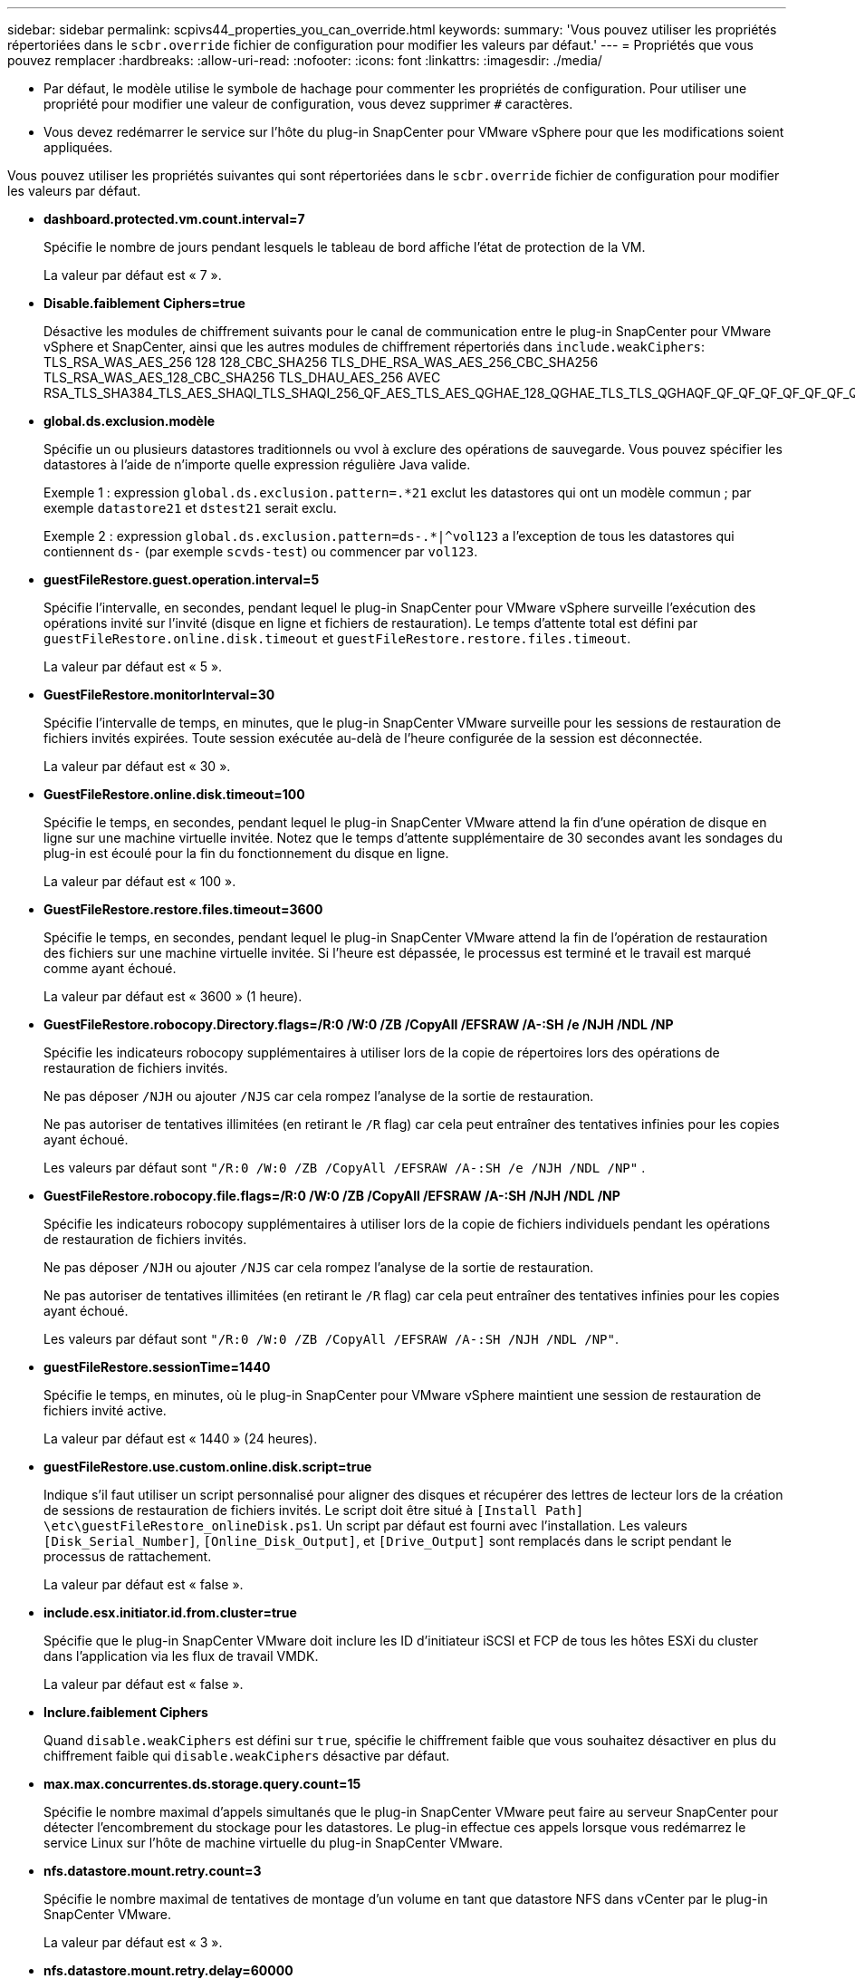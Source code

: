 ---
sidebar: sidebar 
permalink: scpivs44_properties_you_can_override.html 
keywords:  
summary: 'Vous pouvez utiliser les propriétés répertoriées dans le `scbr.override` fichier de configuration pour modifier les valeurs par défaut.' 
---
= Propriétés que vous pouvez remplacer
:hardbreaks:
:allow-uri-read: 
:nofooter: 
:icons: font
:linkattrs: 
:imagesdir: ./media/


* Par défaut, le modèle utilise le symbole de hachage pour commenter les propriétés de configuration. Pour utiliser une propriété pour modifier une valeur de configuration, vous devez supprimer `#` caractères.
* Vous devez redémarrer le service sur l'hôte du plug-in SnapCenter pour VMware vSphere pour que les modifications soient appliquées.


Vous pouvez utiliser les propriétés suivantes qui sont répertoriées dans le `scbr.override` fichier de configuration pour modifier les valeurs par défaut.

* *dashboard.protected.vm.count.interval=7*
+
Spécifie le nombre de jours pendant lesquels le tableau de bord affiche l'état de protection de la VM.

+
La valeur par défaut est « 7 ».

* *Disable.faiblement Ciphers=true*
+
Désactive les modules de chiffrement suivants pour le canal de communication entre le plug-in SnapCenter pour VMware vSphere et SnapCenter, ainsi que les autres modules de chiffrement répertoriés dans `include.weakCiphers`: TLS_RSA_WAS_AES_256 128 128_CBC_SHA256 TLS_DHE_RSA_WAS_AES_256_CBC_SHA256 TLS_RSA_WAS_AES_128_CBC_SHA256 TLS_DHAU_AES_256 AVEC RSA_TLS_SHA384_TLS_AES_SHAQI_TLS_SHAQI_256_QF_AES_TLS_AES_QGHAE_128_QGHAE_TLS_TLS_QGHAQF_QF_QF_QF_QF_QF_QF_QF_QF_QF_QF_AES_AES_TLS_AES_QGHAQF_QF_AES

* *global.ds.exclusion.modèle*
+
Spécifie un ou plusieurs datastores traditionnels ou vvol à exclure des opérations de sauvegarde. Vous pouvez spécifier les datastores à l'aide de n'importe quelle expression régulière Java valide.

+
Exemple 1 : expression `global.ds.exclusion.pattern=.*21` exclut les datastores qui ont un modèle commun ; par exemple `datastore21` et `dstest21` serait exclu.

+
Exemple 2 : expression `global.ds.exclusion.pattern=ds-.*|^vol123` a l'exception de tous les datastores qui contiennent `ds-` (par exemple `scvds-test`) ou commencer par `vol123`.

* *guestFileRestore.guest.operation.interval=5*
+
Spécifie l'intervalle, en secondes, pendant lequel le plug-in SnapCenter pour VMware vSphere surveille l'exécution des opérations invité sur l'invité (disque en ligne et fichiers de restauration). Le temps d'attente total est défini par `guestFileRestore.online.disk.timeout` et `guestFileRestore.restore.files.timeout`.

+
La valeur par défaut est « 5 ».

* *GuestFileRestore.monitorInterval=30*
+
Spécifie l'intervalle de temps, en minutes, que le plug-in SnapCenter VMware surveille pour les sessions de restauration de fichiers invités expirées. Toute session exécutée au-delà de l'heure configurée de la session est déconnectée.

+
La valeur par défaut est « 30 ».

* *GuestFileRestore.online.disk.timeout=100*
+
Spécifie le temps, en secondes, pendant lequel le plug-in SnapCenter VMware attend la fin d'une opération de disque en ligne sur une machine virtuelle invitée. Notez que le temps d'attente supplémentaire de 30 secondes avant les sondages du plug-in est écoulé pour la fin du fonctionnement du disque en ligne.

+
La valeur par défaut est « 100 ».

* *GuestFileRestore.restore.files.timeout=3600*
+
Spécifie le temps, en secondes, pendant lequel le plug-in SnapCenter VMware attend la fin de l'opération de restauration des fichiers sur une machine virtuelle invitée. Si l'heure est dépassée, le processus est terminé et le travail est marqué comme ayant échoué.

+
La valeur par défaut est « 3600 » (1 heure).

* *GuestFileRestore.robocopy.Directory.flags=/R:0 /W:0 /ZB /CopyAll /EFSRAW /A-:SH /e /NJH /NDL /NP*
+
Spécifie les indicateurs robocopy supplémentaires à utiliser lors de la copie de répertoires lors des opérations de restauration de fichiers invités.

+
Ne pas déposer `/NJH` ou ajouter `/NJS` car cela rompez l'analyse de la sortie de restauration.

+
Ne pas autoriser de tentatives illimitées (en retirant le `/R` flag) car cela peut entraîner des tentatives infinies pour les copies ayant échoué.

+
Les valeurs par défaut sont `"/R:0 /W:0 /ZB /CopyAll /EFSRAW /A-:SH /e /NJH /NDL /NP"` .

* *GuestFileRestore.robocopy.file.flags=/R:0 /W:0 /ZB /CopyAll /EFSRAW /A-:SH /NJH /NDL /NP*
+
Spécifie les indicateurs robocopy supplémentaires à utiliser lors de la copie de fichiers individuels pendant les opérations de restauration de fichiers invités.

+
Ne pas déposer `/NJH` ou ajouter `/NJS` car cela rompez l'analyse de la sortie de restauration.

+
Ne pas autoriser de tentatives illimitées (en retirant le `/R` flag) car cela peut entraîner des tentatives infinies pour les copies ayant échoué.

+
Les valeurs par défaut sont `"/R:0 /W:0 /ZB /CopyAll /EFSRAW /A-:SH /NJH /NDL /NP"`.

* *guestFileRestore.sessionTime=1440*
+
Spécifie le temps, en minutes, où le plug-in SnapCenter pour VMware vSphere maintient une session de restauration de fichiers invité active.

+
La valeur par défaut est « 1440 » (24 heures).

* *guestFileRestore.use.custom.online.disk.script=true*
+
Indique s'il faut utiliser un script personnalisé pour aligner des disques et récupérer des lettres de lecteur lors de la création de sessions de restauration de fichiers invités. Le script doit être situé à `[Install Path]  \etc\guestFileRestore_onlineDisk.ps1`. Un script par défaut est fourni avec l'installation. Les valeurs `[Disk_Serial_Number]`, `[Online_Disk_Output]`, et `[Drive_Output]` sont remplacés dans le script pendant le processus de rattachement.

+
La valeur par défaut est « false ».

* *include.esx.initiator.id.from.cluster=true*
+
Spécifie que le plug-in SnapCenter VMware doit inclure les ID d'initiateur iSCSI et FCP de tous les hôtes ESXi du cluster dans l'application via les flux de travail VMDK.

+
La valeur par défaut est « false ».

* *Inclure.faiblement Ciphers*
+
Quand `disable.weakCiphers` est défini sur `true`, spécifie le chiffrement faible que vous souhaitez désactiver en plus du chiffrement faible qui `disable.weakCiphers` désactive par défaut.

* *max.max.concurrentes.ds.storage.query.count=15*
+
Spécifie le nombre maximal d'appels simultanés que le plug-in SnapCenter VMware peut faire au serveur SnapCenter pour détecter l'encombrement du stockage pour les datastores. Le plug-in effectue ces appels lorsque vous redémarrez le service Linux sur l'hôte de machine virtuelle du plug-in SnapCenter VMware.

* *nfs.datastore.mount.retry.count=3*
+
Spécifie le nombre maximal de tentatives de montage d'un volume en tant que datastore NFS dans vCenter par le plug-in SnapCenter VMware.

+
La valeur par défaut est « 3 ».

* *nfs.datastore.mount.retry.delay=60000*
+
Spécifie le temps, en millisecondes, que le plug-in SnapCenter VMware attend entre les tentatives de montage d'un volume en tant que datastore NFS dans vCenter.

+
La valeur par défaut est « 60000 » (60 secondes).

* *script.virtual.machine.count.variable.name= MACHINES virtuelles*
+
Indique le nom de la variable d'environnement contenant le nombre de machines virtuelles. Vous devez définir la variable avant d'exécuter tout script défini par l'utilisateur pendant une tâche de sauvegarde.

+
Par exemple, VIRTUAL_MACHINES=2 signifie que deux machines virtuelles sont en cours de sauvegarde.

* *script.virtual.machine.info.variable.name=VIRTUAL_MACHINE.%s*
+
Fournit le nom de la variable d'environnement qui contient des informations sur la nème machine virtuelle dans la sauvegarde. Vous devez définir cette variable avant d'exécuter tout script défini par l'utilisateur pendant une sauvegarde.

+
Par exemple, LA variable d'environnement VIRTUAL_MACHINE.2 fournit des informations sur la seconde machine virtuelle dans la sauvegarde.

* *script.virtual.machine.info.format= %s|%s|%s|%s|%s*
+
La section fournit des informations sur la machine virtuelle. Le format de ces informations, défini dans la variable d'environnement, est le suivant : `VM name|VM UUID| VM power state (on|off)|VM snapshot taken (true|false)|IP address(es)`

+
Voici un exemple d'informations que vous pouvez fournir :

+
`VIRTUAL_MACHINE.2=VM 1|564d6769-f07d-6e3b-68b1f3c29ba03a9a|POWERED_ON||true|10.0.4.2`

* *storage.connection.timeout=600000*
+
Spécifie le temps, en millisecondes, pendant lequel le serveur SnapCenter attend une réponse du système de stockage.

+
La valeur par défaut est « 600000 » (10 minutes).

* *vmware.esx.ip.kernel.ip.map*
+
Il n'y a pas de valeur par défaut. Cette valeur permet de mapper l'adresse IP VMware ESXi à l'adresse IP VMkernel. Par défaut, le plug-in VMware de SnapCenter utilise l'adresse IP de l'adaptateur VMkernel de gestion de l'hôte ESXi. Si vous souhaitez que le plug-in SnapCenter VMware utilise une autre adresse IP d'adaptateur VMkernel, vous devez fournir une valeur de remplacement.

+
Dans l'exemple suivant, l'adresse IP de l'adaptateur VMkernel de gestion est 10.225.10.56 ; cependant, le plug-in VMware de SnapCenter utilise l'adresse spécifiée de 10.225.11.57 et 10.225.11.58. Et si l'adresse IP de l'adaptateur VMkernel de gestion est 10.225.10.60, le plug-in utilise l'adresse 10.225.11.61.

+
`vmware.esx.ip.kernel.ip.map=10.225.10.56:10.225.11.57,10.225.11.58; 10.225.10.60:10.225.11.61`

* *vmware.max.concurrent.snapshots=30*
+
Spécifie le nombre maximal de snapshots VMware simultanés que le plug-in SnapCenter VMware effectue sur le serveur.

+
Ce numéro est vérifié par datastore et n'est vérifié que si la stratégie a « VM cohérente » sélectionnée. Si vous effectuez des sauvegardes cohérentes avec les défaillances, ce paramètre ne s'applique pas.

+
La valeur par défaut est « 30 ».

* *vmware.max.concurrent.snapshots.delete=30*
+
Spécifie le nombre maximal d'opérations de suppression de snapshots VMware simultanées, par datastore, que le plug-in SnapCenter VMware effectue sur le serveur.

+
Ce numéro est vérifié par datastore.

+
La valeur par défaut est « 30 ».

* *vmware.query.unresolved.retry.count=10*
+
Spécifie le nombre maximal de tentatives du plug-in SnapCenter VMware d'envoi d'une requête sur des volumes non résolus en raison des erreurs «...limite de temps pour la rétention d'E/S. ».

+
La valeur par défaut est « 10 ».

* *vmware.quiesce.retry.count=0*
+
Spécifie le nombre maximal de tentatives du plug-in SnapCenter VMware pour envoyer une requête à propos des snapshots VMware en raison de la « limite de temps pour la rétention des E/S. » erreurs lors d'une sauvegarde.

+
La valeur par défaut est « 0 ».

* *vmware.quiesce.retry.interval=5*
+
Spécifie le temps que le plug-in SnapCenter VMware attend, en secondes, entre l'envoi des requêtes relatives au snapshot VMware «...limite de temps pour contenir les erreurs d'E/S. » pendant une sauvegarde.

+
La valeur par défaut est « 5 ».

* *vmware.query.unresolved.retry.delay= 60000*
+
Spécifie le temps, en millisecondes, que le plug-in SnapCenter VMware attend entre l'envoi des requêtes relatives aux volumes non résolus en raison d'une limite de temps «...pour contenir les erreurs E/S. ». Cette erreur se produit lors du clonage d'un datastore VMFS.

+
La valeur par défaut est « 60000 » (60 secondes).

* *vmware.reconfig.vm.retry.count=10*
+
Spécifie le nombre maximal de tentatives du plug-in SnapCenter VMware d'envoi d'une requête sur la reconfiguration d'un ordinateur virtuel en raison des erreurs «...limite de temps pour la conservation des E/S. ».

+
La valeur par défaut est « 10 ».

* *vmware.reconfig.vm.retry.delay=30000*
+
Spécifie le temps maximal, en millisecondes, que le plug-in SnapCenter VMware attend entre l'envoi des requêtes concernant la reconfiguration d'une machine virtuelle en raison de la «...limite de temps pour contenir les erreurs des E/S. ».

+
La valeur par défaut est « 30000 » (30 secondes).

* *vmware.rescan.hba.retry.count=3*
+
Spécifie le temps, en millisecondes, que le plug-in SnapCenter VMware attend entre l'envoi des requêtes relatives à la remise en état de l'adaptateur de bus hôte en raison des erreurs «...délai limite pour la rétention des E/S. ».

+
La valeur par défaut est « 3 ».

* *vmware.rescan.hba.retry.delay=30000*
+
Spécifie le nombre maximal de tentatives de relance des requêtes par le plug-in SnapCenter VMware pour relancer l'analyse de l'adaptateur de bus hôte.

+
La valeur par défaut est « 30000 ».


